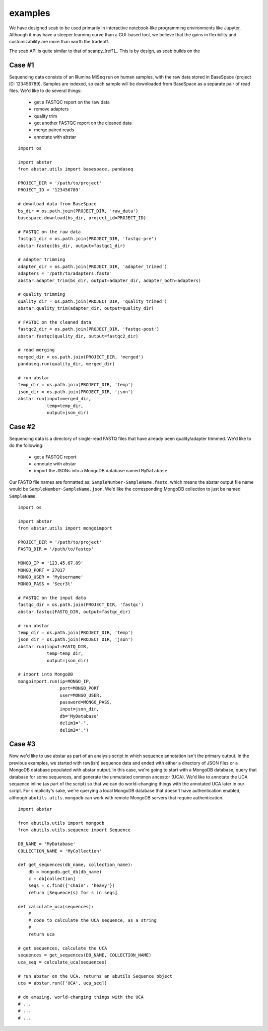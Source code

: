 .. _examples:

examples
============

We have designed scab to be used primarily in interactive notebook-like \
programming environments like Jupyter. Although it may have a steeper learning  \
curve than a GUI-based tool, we believe that the gains in flexibility and \
customizability are more than worth the tradeoff. 

The scab API is quite similar to that of scanpy_[ref1]_. This is by design, as \
scab builds on the 


Case #1
-------
Sequencing data consists of an Illumina MiSeq run on human samples, with the raw data
stored in BaseSpace (project ID: 123456789). Samples are indexed, so each sample will 
be downloaded from BaseSpace as a separate pair of read files. We'd like to do several things:

  - get a FASTQC report on the raw data
  - remove adapters
  - quality trim
  - get another FASTQC report on the cleaned data
  - merge paired reads
  - annotate with abstar

::

    import os

    import abstar
    from abstar.utils import basespace, pandaseq

    PROJECT_DIR = '/path/to/project'
    PROJECT_ID = '123456789'

    # download data from BaseSpace
    bs_dir = os.path.join(PROJECT_DIR, 'raw_data')
    basespace.download(bs_dir, project_id=PROJECT_ID)

    # FASTQC on the raw data
    fastqc1_dir = os.path.join(PROJECT_DIR, 'fastqc-pre')
    abstar.fastqc(bs_dir, output=fastqc1_dir)

    # adapter trimming
    adapter_dir = os.path.join(PROJECT_DIR, 'adapter_trimed')
    adapters = '/path/to/adapters.fasta'
    abstar.adapter_trim(bs_dir, output=adapter_dir, adapter_both=adapters)

    # quality trimming
    quality_dir = os.path.join(PROJECT_DIR, 'quality_trimed')
    abstar.quality_trim(adapter_dir, output=quality_dir)

    # FASTQC on the cleaned data
    fastqc2_dir = os.path.join(PROJECT_DIR, 'fastqc-post')
    abstar.fastqc(quality_dir, output=fastqc2_dir)

    # read merging
    merged_dir = os.path.join(PROJECT_DIR, 'merged')
    pandaseq.run(quality_dir, merged_dir)

    # run abstar
    temp_dir = os.path.join(PROJECT_DIR, 'temp')
    json_dir = os.path.join(PROJECT_DIR, 'json')
    abstar.run(input=merged_dir,
               temp=temp_dir,
               output=json_dir)



Case #2
-------
Sequencing data is a directory of single-read FASTQ files that have already been quality/adapter trimmed. 
We'd like to do the following:

  - get a FASTQC report
  - annotate with abstar
  - import the JSONs into a MongoDB database named ``MyDatabase``

Our FASTQ file names are formatted as: ``SampleNumber-SampleName.fastq``, which means the abstar output
file name would be ``SampleNumber-SampleName.json``. We'd like the corresponding MongoDB collection 
to just be named ``SampleName``.

::

    import os

    import abstar
    from abstar.utils import mongoimport

    PROJECT_DIR = '/path/to/project'
    FASTQ_DIR = '/path/to/fastqs'

    MONGO_IP = '123.45.67.89'
    MONGO_PORT = 27017
    MONGO_USER = 'MyUsername'
    MONGO_PASS = 'Secr3t'

    # FASTQC on the input data
    fastqc_dir = os.path.join(PROJECT_DIR, 'fastqc')
    abstar.fastqc(FASTQ_DIR, output=fastqc_dir)

    # run abstar
    temp_dir = os.path.join(PROJECT_DIR, 'temp')
    json_dir = os.path.join(PROJECT_DIR, 'json')
    abstar.run(input=FASTQ_DIR,
               temp=temp_dir,
               output=json_dir)

    # import into MongoDB
    mongoimport.run(ip=MONGO_IP,
                    port=MONGO_PORT
                    user=MONGO_USER,
                    password=MONGO_PASS,
                    input=json_dir,
                    db='MyDatabase'
                    delim1='-',
                    delim2='.')


Case #3
-------
Now we'd like to use abstar as part of an analysis script in which sequence annotation 
isn't the primary output. In the previous
examples, we started with raw(ish) sequence data and ended with either a directory of 
JSON files or a MongoDB database populated with abstar output. In this case, we're 
going to start with a MongoDB database, query that database for some sequences, and 
generate the unmutated common ancestor (UCA). We'd like to annotate the UCA sequence 
inline (as part of the script) so that we can do world-changing things with the 
annotated UCA later in our script. For simplicity's sake, we're querying a local MongoDB 
database that doesn't have authentication enabled, although ``abutils.utils.mongodb`` can 
work with remote MongoDB servers that require authentication.

::

    import abstar

    from abutils.utils import mongodb
    from abutils.utils.sequence import Sequence

    DB_NAME = 'MyDatabase'
    COLLECTION_NAME = 'MyCollection'

    def get_sequences(db_name, collection_name):
        db = mongodb.get_db(db_name)
        c = db[collection]
        seqs = c.find({'chain': 'heavy'})
        return [Sequence(s) for s in seqs]

    def calculate_uca(sequences):
        #
        # code to calculate the UCA sequence, as a string
        #
        return uca

    # get sequences, calculate the UCA
    sequences = get_sequences(DB_NAME, COLLECTION_NAME)
    uca_seq = calculate_uca(sequences)

    # run abstar on the UCA, returns an abutils Sequence object
    uca = abstar.run(['UCA', uca_seq])

    # do amazing, world-changing things with the UCA
    # ...
    # ...
    # ... 


.. _abutils: https://github.com/briney/abutils